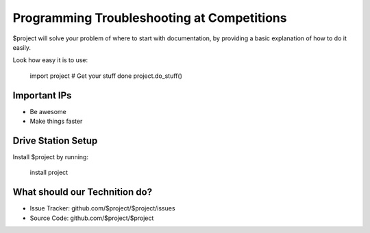Programming Troubleshooting at Competitions
========

$project will solve your problem of where to start with documentation,
by providing a basic explanation of how to do it easily.

Look how easy it is to use:

    import project
    # Get your stuff done
    project.do_stuff()

Important IPs
--------

- Be awesome
- Make things faster

Drive Station Setup
------------

Install $project by running:

    install project

What should our Technition do?
----------

- Issue Tracker: github.com/$project/$project/issues
- Source Code: github.com/$project/$project